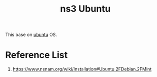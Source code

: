 :PROPERTIES:
:ID:       1f01bac0-e865-4f93-a5f2-e07ef483fc3c
:END:
#+title: ns3 Ubuntu
#+filetags:  

This base on [[id:803d821b-6f7d-4e07-9a1f-08c9736c7dec][ubuntu]] OS.

* Reference List
1. https://www.nsnam.org/wiki/Installation#Ubuntu.2FDebian.2FMint
